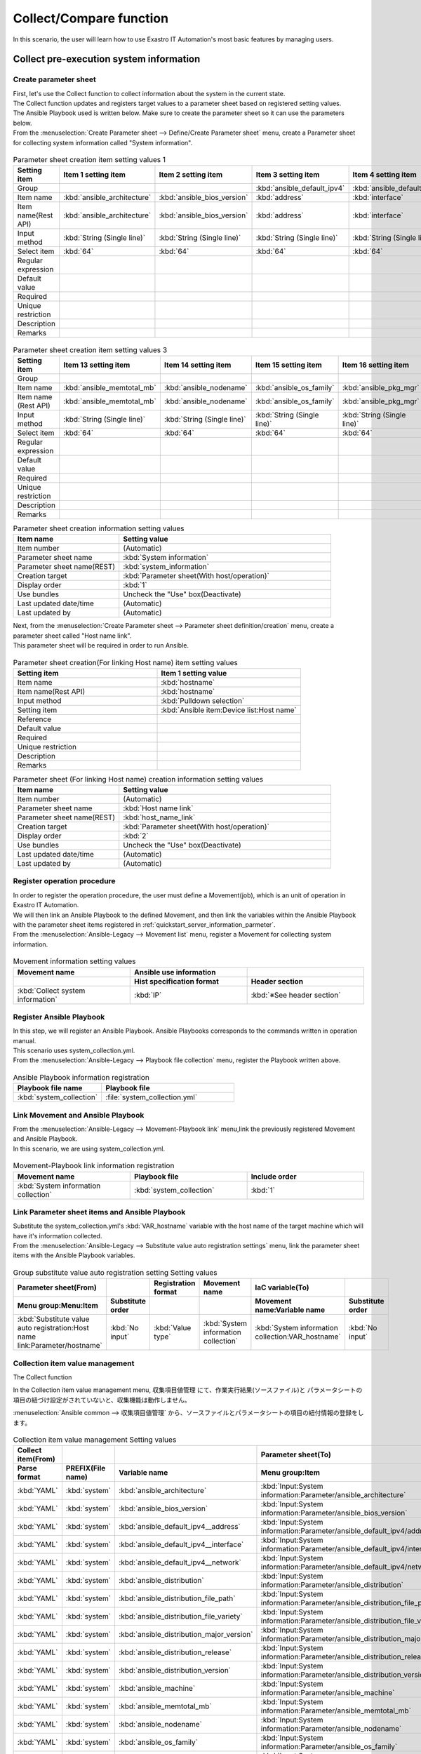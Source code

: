 ==============
Collect/Compare function
==============

| In this scenario, the user will learn how to use Exastro IT Automation's most basic features by managing users.

.. glossary:: Collect function
   
   収集機能とは、ITAで実施した、
   作業実行結果(規定のフォーマットで出力されたソースファイル)を元に、
   パラメータシートへ値を自動で登録する機能。

.. glossary:: Compare function
   比較機能とは、ITAのパラメータシート作成機能で作成したパラメータシートを比較し、差分を出力する機能です。

Collect pre-execution system information
========================

Create parameter sheet
----------------------

| First, let's use the Collect function to collect information about the system in the current state.
| The Collect function updates and registers target values to a parameter sheet based on registered setting values.

| The Ansible Playbook used is written below. Make sure to create the parameter sheet so it can use the parameters below.

.. code-block:: bash
   :caption: system_collection.yml

   - name: set variable
     set_fact:
       test: "{{ VAR_hostname }}"

   - name: make yaml file
     blockinfile:
       create: yes
       mode: 644
       insertbefore: EOF
       marker: ""
       dest: "/tmp/system.yml"
       content: |
         ansible_architecture              : {{ ansible_architecture }}
         ansible_bios_version              : {{ ansible_bios_version }}
         ansible_default_ipv4__address     : {{ ansible_default_ipv4.address }}
         ansible_default_ipv4__interface   : {{ ansible_default_ipv4.interface }}
         ansible_default_ipv4__network     : {{ ansible_default_ipv4.network }}
         ansible_distribution              : {{ ansible_distribution }}
         ansible_distribution_file_path    : {{ ansible_distribution_file_path }}
         ansible_distribution_file_variety : {{ ansible_distribution_file_variety }}
         ansible_distribution_major_version: {{ ansible_distribution_major_version }}
         ansible_distribution_release      : {{ ansible_distribution_release }}
         ansible_distribution_version      : {{ ansible_distribution_version }}
         ansible_machine                   : {{ ansible_machine }}
         ansible_memtotal_mb               : {{ ansible_memtotal_mb }}
         ansible_nodename                  : {{ ansible_nodename }}
         ansible_os_family                 : {{ ansible_os_family }}
         ansible_pkg_mgr                   : {{ ansible_pkg_mgr }}
         ansible_processor_cores           : {{ ansible_processor_cores }}

   - name: Copy the make yaml file to local
     fetch:
       src: "/tmp/system.yml"
       dest: "{{ __parameter_dir__ }}/{{ inventory_hostname }}/"
       flat: yes


| From the :menuselection:`Create Parameter sheet --> Define/Create Parameter sheet` menu, create a Parameter sheet for collecting system information called "System information".

.. figure:: /images/learn/quickstart/collection/パラメータシート作成1.gif
   :width: 1200px
   :alt: Parameter sheet creation

.. list-table:: Parameter sheet creation item setting values 1
   :widths: 10 10 10 10 10 10 10
   :header-rows: 1

   * - Setting item
     - Item 1 setting item
     - Item 2 setting item
     - Item 3 setting item
     - Item 4 setting item
     - Item 5 setting item
     - Item 6 setting item
   * - Group
     - 
     - 
     - :kbd:`ansible_default_ipv4`
     - :kbd:`ansible_default_ipv4`
     - :kbd:`ansible_default_ipv4`
     - 
   * - Item name
     - :kbd:`ansible_architecture`
     - :kbd:`ansible_bios_version`
     - :kbd:`address`
     - :kbd:`interface`
     - :kbd:`network`
     - :kbd:`ansible_distribution`
   * - Item name(Rest API) 
     - :kbd:`ansible_architecture`
     - :kbd:`ansible_bios_version`
     - :kbd:`address`
     - :kbd:`interface`
     - :kbd:`network`
     - :kbd:`ansible_distribution`
   * - Input method
     - :kbd:`String (Single line)`
     - :kbd:`String (Single line)`
     - :kbd:`String (Single line)`
     - :kbd:`String (Single line)`
     - :kbd:`String (Single line)`
     - :kbd:`String (Single line)`
   * - Select item
     - :kbd:`64`
     - :kbd:`64`
     - :kbd:`64`
     - :kbd:`64`
     - :kbd:`64`
     - :kbd:`64`
   * - Regular expression
     - 
     - 
     - 
     - 
     - 
     - 
   * - Default value
     - 
     - 
     - 
     - 
     - 
     - 
   * - Required
     - 
     - 
     - 
     - 
     - 
     - 
   * - Unique restriction
     - 
     - 
     - 
     - 
     - 
     - 
   * - Description
     - 
     - 
     - 
     - 
     - 
     - 
   * - Remarks
     - 
     - 
     - 
     - 
     - 
     - 

.. figure:: /images/learn/quickstart/collection/パラメータシート作成2.gif
   :width: 1200px
   :alt: Parameter sheet creation

.. list-table:: Parameter sheet creation item setting values 2
   :widths: 10 10 10 10 10 10 10
   :header-rows: 1

   * - Setting item
     - Item 7 setting item
     - Item 8 setting item
     - Item 9 setting item
     - Item 10 setting item
     - Item 11 setting item
     - Item 12 setting item
   * - Group
     - 
     - 
     - 
     - 
     - 
     - 
   * - Item name
     - :kbd:`ansible_distribution_file_path`
     - :kbd:`ansible_distribution_file_variety`
     - :kbd:`ansible_distribution_major_version`
     - :kbd:`ansible_distribution_release`
     - :kbd:`ansible_distribution_version`
     - :kbd:`ansible_machine`
   * - Item name (Rest API) 
     - :kbd:`ansible_distribution_file_path`
     - :kbd:`ansible_distribution_file_variety`
     - :kbd:`ansible_distribution_major_version`
     - :kbd:`ansible_distribution_release`
     - :kbd:`ansible_distribution_version`
     - :kbd:`ansible_machine`
   * - Input method
     - :kbd:`String (Single line)`
     - :kbd:`String (Single line)`
     - :kbd:`String (Single line)`
     - :kbd:`String (Single line)`
     - :kbd:`String (Single line)`
     - :kbd:`String (Single line)`
   * - Select item
     - :kbd:`64`
     - :kbd:`64`
     - :kbd:`64`
     - :kbd:`64`
     - :kbd:`64`
     - :kbd:`64`
   * - Regular expression
     - 
     - 
     - 
     - 
     - 
     - Default value
     - 
     - 
     - 
     - 
     - 
     - 
   * - Required
     - 
     - 
     - 
     - 
     - 
     - 
   * - Unique restriction
     - 
     - 
     - 
     - 
     - 
     - 
   * - Description
     - 
     - 
     - 
     - 
     - 
     - 
   * - Remarks
     - 
     - 
     - 
     - 
     - 
     - 

.. figure:: /images/learn/quickstart/collection/パラメータシート作成3.gif
   :width: 1200px
   :alt: Parameter sheet creation

.. list-table:: Parameter sheet creation item setting values 3
   :widths: 10 10 10 10 10 10
   :header-rows: 1

   * - Setting item
     - Item 13 setting item
     - Item 14 setting item
     - Item 15 setting item
     - Item 16 setting item
     - Item 17 setting item
   * - Group
     - 
     - 
     - 
     - 
     - 
   * - Item name
     - :kbd:`ansible_memtotal_mb`
     - :kbd:`ansible_nodename`
     - :kbd:`ansible_os_family`
     - :kbd:`ansible_pkg_mgr`
     - :kbd:`ansible_processor_cores`
   * - Item name (Rest API) 
     - :kbd:`ansible_memtotal_mb`
     - :kbd:`ansible_nodename`
     - :kbd:`ansible_os_family`
     - :kbd:`ansible_pkg_mgr`
     - :kbd:`ansible_processor_cores`
   * - Input method
     - :kbd:`String (Single line)`
     - :kbd:`String (Single line)`
     - :kbd:`String (Single line)`
     - :kbd:`String (Single line)`
     - :kbd:`String (Single line)`
   * - Select item
     - :kbd:`64`
     - :kbd:`64`
     - :kbd:`64`
     - :kbd:`64`
     - :kbd:`64`
   * - Regular expression
     - 
     - 
     - 
     - 
     - 
   * - Default value
     - 
     - 
     - 
     - 
     - 
   * - Required
     - 
     - 
     - 
     - 
     - 
   * - Unique restriction
     - 
     - 
     - 
     - 
     - 
   * - Description
     - 
     - 
     - 
     - 
     - 
   * - Remarks
     - 
     - 
     - 
     - 
     - 

.. list-table:: Parameter sheet creation information setting values
   :widths: 5 10
   :header-rows: 1

   * - Item name
     - Setting value
   * - Item number
     - (Automatic)
   * - Parameter sheet name
     - :kbd:`System information`
   * - Parameter sheet name(REST)
     - :kbd:`system_information`
   * - Creation target
     - :kbd:`Parameter sheet(With host/operation)`
   * - Display order
     - :kbd:`1`
   * - Use bundles
     - Uncheck the "Use" box(Deactivate)
   * - Last updated date/time
     - (Automatic)
   * - Last updated by
     - (Automatic)

| Next, from the :menuselection:`Create Parameter sheet --> Parameter sheet definition/creation` menu, create a parameter sheet called "Host name link".
| This parameter sheet will be required in order to run Ansible.

.. figure:: /images/learn/quickstart/collection/パラメータシート作成.png
   :width: 1200px
   :alt: Parameter sheet creation

.. list-table:: Parameter sheet creation(For linking Host name) item setting values
   :widths: 10 10
   :header-rows: 1

   * - Setting item
     - Item 1 setting value
   * - Item name
     - :kbd:`hostname`
   * - Item name(Rest API) 
     - :kbd:`hostname`
   * - Input method
     - :kbd:`Pulldown selection`
   * - Setting item
     - :kbd:`Ansible item:Device list:Host name`
   * - Reference
     - 
   * - Default value
     - 
   * - Required
     - 
   * - Unique restriction
     - 
   * - Description
     - 
   * - Remarks
     - 

.. list-table:: Parameter sheet (For linking Host name) creation information setting values
   :widths: 5 10
   :header-rows: 1

   * - Item name
     - Setting value
   * - Item number
     - (Automatic)
   * - Parameter sheet name
     - :kbd:`Host name link`
   * - Parameter sheet name(REST)
     - :kbd:`host_name_link`
   * - Creation target
     - :kbd:`Parameter sheet(With host/operation)`
   * - Display order
     - :kbd:`2`
   * - Use bundles
     - Uncheck the "Use" box(Deactivate)
   * - Last updated date/time
     - (Automatic)
   * - Last updated by
     - (Automatic)

Register operation procedure
--------------

| In order to register the operation procedure, the user must define a Movement(job), which is an unit of operation in Exastro IT Automation.
| We will then link an Ansible Playbook to the defined Movement, and then link the variables within the Ansible Playbook with the parameter sheet items registered in :ref:`quickstart_server_information_parmeter`.

| From the :menuselection:`Ansible-Legacy --> Movement list` menu, register a Movement for collecting system information.

.. glossary:: Movement
   The smallest operation unit in Exastro IT Automation.
   1 Movement is the same as 1 ansible-playbook command.

.. figure:: /images/learn/quickstart/collection/Movement登録.png
   :width: 1200px
   :alt: Register Movement

.. list-table:: Movement information setting values
   :widths: 10 10 10
   :header-rows: 2

   * - Movement name
     - Ansible use information
     - 
   * - 
     - Hist specification format
     - Header section
   * - :kbd:`Collect system information`
     - :kbd:`IP`
     - :kbd:`※See header section`

.. code-block:: bash
   :caption: Header section

   - hosts: all
     remote_user: "{{ __loginuser__ }}"
     gather_facts: yes
     become: yes

Register Ansible Playbook
---------------------

| In this step, we will register an Ansible Playbook. Ansible Playbooks corresponds to the commands written in operation manual.
| This scenario uses system_collection.yml.

.. code-block:: bash
   :caption: system_collection.yml

   - name: set variable
     set_fact:
       test: "{{ VAR_hostname }}"

   - name: make yaml file
     blockinfile:
       create: yes
       mode: 644
       insertbefore: EOF
       marker: ""
       dest: "/tmp/system.yml"
       content: |
         ansible_architecture              : {{ ansible_architecture }}
         ansible_bios_version              : {{ ansible_bios_version }}
         ansible_default_ipv4__address     : {{ ansible_default_ipv4.address }}
         ansible_default_ipv4__interface   : {{ ansible_default_ipv4.interface }}
         ansible_default_ipv4__network     : {{ ansible_default_ipv4.network }}
         ansible_distribution              : {{ ansible_distribution }}
         ansible_distribution_file_path    : {{ ansible_distribution_file_path }}
         ansible_distribution_file_variety : {{ ansible_distribution_file_variety }}
         ansible_distribution_major_version: {{ ansible_distribution_major_version }}
         ansible_distribution_release      : {{ ansible_distribution_release }}
         ansible_distribution_version      : {{ ansible_distribution_version }}
         ansible_machine                   : {{ ansible_machine }}
         ansible_memtotal_mb               : {{ ansible_memtotal_mb }}
         ansible_nodename                  : {{ ansible_nodename }}
         ansible_os_family                 : {{ ansible_os_family }}
         ansible_pkg_mgr                   : {{ ansible_pkg_mgr }}
         ansible_processor_cores           : {{ ansible_processor_cores }}

   - name: Copy the make yaml file to local
     fetch:
       src: "/tmp/system.yml"
       dest: "{{ __parameter_dir__ }}/{{ inventory_hostname }}/"
       flat: yes

| From the :menuselection:`Ansible-Legacy --> Playbook file collection` menu, register the Playbook written above.

.. figure:: /images/learn/quickstart/collection/Playbook素材集.png
   :width: 1200px
   :alt: Playbook registration

.. list-table:: Ansible Playbook information registration
  :widths: 10 15
  :header-rows: 1

  * - Playbook file name
    - Playbook file
  * - :kbd:`system_collection`
    - :file:`system_collection.yml`

Link Movement and Ansible Playbook
-------------------------------------

| From the :menuselection:`Ansible-Legacy --> Movement-Playbook link` menu,link the previously registered Movement and Ansible Playbook.
| In this scenario, we are using system_collection.yml.

.. figure:: /images/learn/quickstart/collection/Movement-Playbook紐付.png
   :width: 1200px
   :alt: Movement-Playbook link

.. list-table:: Movement-Playbook link information registration
  :widths: 10 10 10
  :header-rows: 1

  * - Movement name
    - Playbook file
    - Include order
  * - :kbd:`System information collection`
    - :kbd:`system_collection`
    - :kbd:`1`

Link Parameter sheet items and Ansible Playbook
--------------------------------------------------------

| Substitute the system_collection.yml's :kbd:`VAR_hostname` variable with the host name of the target machine which will have it's information collected.

| From the :menuselection:`Ansible-Legacy --> Substitute value auto registration settings` menu, link the parameter sheet items with the Ansible Playbook variables.

.. figure:: /images/learn/quickstart/collection/代入値自動登録設定.png
   :width: 1200px
   :alt: Substitute value auto registration settings

.. list-table:: Group substitute value auto registration setting Setting values
  :widths: 40 10 10 20 20 10
  :header-rows: 2

  * - Parameter sheet(From)
    -
    - Registration format
    - Movement name
    - IaC variable(To)
    -
  * - Menu group:Menu:Item
    - Substitute order
    -
    -
    - Movement name:Variable name
    - Substitute order
  * - :kbd:`Substitute value auto registration:Host name link:Parameter/hostname`
    - :kbd:`No input`
    - :kbd:`Value type`
    - :kbd:`System information collection`
    - :kbd:`System information collection:VAR_hostname`
    - :kbd:`No input`

Collection item value management
--------------

| The Collect function 
In the Collection item value management menu, 
収集項目値管理 にて、作業実行結果(ソースファイル)と
パラメータシートの項目の紐づけ設定がされていないと、収集機能は動作しません。

| :menuselection:`Ansible common --> 収集項目値管理` から、ソースファイルとパラメータシートの項目の紐付情報の登録をします。

.. figure:: /images/learn/quickstart/collection/収集項目値管理.gif
   :width: 1200px
   :alt: Collection item value management

.. list-table:: Collection item value management Setting values
  :widths: 10 10 10 20
  :header-rows: 2

  * - Collect item(From)
    -
    - 
    - Parameter sheet(To)
  * - Parse format
    - PREFIX(File name)
    - Variable name
    - Menu group:Item
  * - :kbd:`YAML`
    - :kbd:`system`
    - :kbd:`ansible_architecture`
    - :kbd:`Input:System information:Parameter/ansible_architecture`
  * - :kbd:`YAML`
    - :kbd:`system`
    - :kbd:`ansible_bios_version`
    - :kbd:`Input:System information:Parameter/ansible_bios_version`
  * - :kbd:`YAML`
    - :kbd:`system`
    - :kbd:`ansible_default_ipv4__address`
    - :kbd:`Input:System information:Parameter/ansible_default_ipv4/address`
  * - :kbd:`YAML`
    - :kbd:`system`
    - :kbd:`ansible_default_ipv4__interface`
    - :kbd:`Input:System information:Parameter/ansible_default_ipv4/interface`
  * - :kbd:`YAML`
    - :kbd:`system`
    - :kbd:`ansible_default_ipv4__network`
    - :kbd:`Input:System information:Parameter/ansible_default_ipv4/network`
  * - :kbd:`YAML`
    - :kbd:`system`
    - :kbd:`ansible_distribution`
    - :kbd:`Input:System information:Parameter/ansible_distribution`
  * - :kbd:`YAML`
    - :kbd:`system`
    - :kbd:`ansible_distribution_file_path`
    - :kbd:`Input:System information:Parameter/ansible_distribution_file_path`
  * - :kbd:`YAML`
    - :kbd:`system`
    - :kbd:`ansible_distribution_file_variety`
    - :kbd:`Input:System information:Parameter/ansible_distribution_file_variety`
  * - :kbd:`YAML`
    - :kbd:`system`
    - :kbd:`ansible_distribution_major_version`
    - :kbd:`Input:System information:Parameter/ansible_distribution_major_version`
  * - :kbd:`YAML`
    - :kbd:`system`
    - :kbd:`ansible_distribution_release`
    - :kbd:`Input:System information:Parameter/ansible_distribution_release`
  * - :kbd:`YAML`
    - :kbd:`system`
    - :kbd:`ansible_distribution_version`
    - :kbd:`Input:System information:Parameter/ansible_distribution_version`
  * - :kbd:`YAML`
    - :kbd:`system`
    - :kbd:`ansible_machine`
    - :kbd:`Input:System information:Parameter/ansible_machine`
  * - :kbd:`YAML`
    - :kbd:`system`
    - :kbd:`ansible_memtotal_mb`
    - :kbd:`Input:System information:Parameter/ansible_memtotal_mb`
  * - :kbd:`YAML`
    - :kbd:`system`
    - :kbd:`ansible_nodename`
    - :kbd:`Input:System information:Parameter/ansible_nodename`
  * - :kbd:`YAML`
    - :kbd:`system`
    - :kbd:`ansible_os_family`
    - :kbd:`Input:System information:Parameter/ansible_os_family`
  * - :kbd:`YAML`
    - :kbd:`system`
    - :kbd:`ansible_pkg_mgr`
    - :kbd:`Input:System information:Parameter/ansible_pkg_mgr`
  * - :kbd:`YAML`
    - :kbd:`system`
    - :kbd:`ansible_processor_cores`
    - :kbd:`Input:System information:Parameter/ansible_processor_cores`

| 登録する件数が多いので、ファイル一括登録(Excel)から登録するのを推奨します。

作業対象の登録
--------------

| 作業を行う対象機器を登録します。

機器登録
--------

| 作業対象となるサーバを機器一覧に登録します。

| :menuselection:`Ansible共通 --> 機器一覧` から、作業対象であるサーバーの接続情報を登録します。

.. figure:: /images/learn/quickstart/collection/機器一覧登録設定.gif
   :width: 1200px
   :alt: 機器一覧登録

.. list-table:: 機器一覧の設定値
   :widths: 10 10 15 10 10 10
   :header-rows: 3

   * - HW device type
     - Host name
     - IP address
     - ログインパスワード
     - ssh鍵認証情報
     - Ansible利用情報
   * - 
     - 
     - 
     - ユーザ
     - ssh秘密鍵ファイル
     - Legacy/Role利用情報
   * - 
     - 
     - 
     - 
     - 
     - 認証方式
   * - :kbd:`SV`
     - :kbd:`server01`
     - :kbd:`192.168.0.1 ※適切なIPアドレスを設定`
     - :kbd:`接続ユーザ名`
     - :kbd:`(秘密鍵ファイル)`
     - :kbd:`鍵認証(パスフレーズなし)`

.. tip::
   | 今回のシナリオでは鍵認証で実行しますが、パスワード認証での実行も可能です。
   | 認証方式は、作業対象サーバーへのログインの方法に応じて適宜変更してください。

システム情報収集作業の実施
--------------------------

| まずは、いつ、どこの機器に対して、何を、どうするかといった情報を簡単に整理しておきましょう。

.. list-table:: 作業の方針
   :widths: 10 10
   :header-rows: 0

   * - 作業実施日時
     - 2024/04/01 12:00:00
   * - 作業対象
     - server01(RHEL8)
   * - 作業内容
     - 作業前データ収集


作業概要登録
------------

| オペレーション登録では、作業を実施する際の作業概要を定義します。
| 先に決めた作業の方針を元にオペレーション情報を記入しましょう。

.. glossary:: オペレーション
   実施する作業のことで、オペレーションに対して作業対象とパラメータが紐づきます。

| :menuselection:`基本コンソール --> オペレーション一覧` から、作業実施日時や作業名を登録します。

.. figure:: /images/learn/quickstart/collection/作業前オペレーション登録.png
   :width: 1200px
   :alt: オペレーション登録

.. list-table:: オペレーション登録内容
   :widths: 10 10
   :header-rows: 1

   * - Operation name
     - 実施予定日時
   * - :kbd:`作業前データ収集`
     - :kbd:`2024/04/01 12:00:00`

.. tip::
   | 作業実施日時は、本シナリオでは適当な日時で問題ありませんが、作業日が定まっている場合は、正確な作業実施の予定日時を設定することを推奨します。
   | 定期作業などの繰り返し行われる作業のように、作業日が定まっていない場合は現在の日時を登録しても問題ありません。

Parameter settings
--------------

| 作成したパラメータシートに作業対象ホストとオペレーションを登録します。

| :menuselection:`Input --> Host name link` から、作業対象ホストとオペレーションとパラメータを登録します。

.. figure:: /images/learn/quickstart/collection/作業前パラメータ入力.png
   :width: 1200px
   :alt: 作業前のパラメータ登録

.. list-table:: 作業前システム情報の設定値
  :widths: 5 15 5
  :header-rows: 2

  * - Host name
    - オペレーション
    - パラメータ
  * - 
    - オペレーション名
    - hostname
  * - :kbd:`server01`
    - :kbd:`2024/04/01 12:00:00_作業前データ収集`
    - :kbd:`server01`

作業実行
--------

1. 作業実行

   | :menuselection:`Ansible-Legacy --> 作業実行` から、:kbd:`System information collection` Movement を選択し、:guilabel:` 作業実行` を押下します。
   | 次に、:menuselection:`作業実行設定` で、オペレーションに :kbd:`作業前データ収集` を選択し、:guilabel:`作業実行` を押下します。

   | :menuselection:`作業状態確認` 画面が開き、実行が完了した後に、ステータスが「完了」になったことを確認します。

.. figure:: /images/learn/quickstart/collection/変更前収集作業実行.png
   :width: 1200px
   :alt: 作業実行

2. 事後確認

   | :menuselection:`Input --> システム情報` から、パラメータの入力情報を確認しましょう。
   | パラメータシート作成・定義で作成した、システム情報のパラメータが問題なく入力されているか確認しましょう。
   | また、この後の比較作業で実施日時を入力する必要があるので、:menuselection:`基本コンソール --> オペレーション一覧` から、実施した日付を確認しておきましょう。

ホスト名変更
============

| それでは次に、今収集したシステム情報の1部を変更してみましょう。
| 今回は簡単なホスト名(ansible_nodename)の変更をしてみましょう。ホスト名の変更については :doc:`クイックスタート <../quickstart/index>` を参照して任意のホスト名に変更しましょう。今回のシナリオではシステムのホスト名を admin_user に変更してこれ以降の作業を実施していきます。

作業後システム情報の収集
========================

| それではホスト名を変更した後(作業後)のシステム情報を収集していきましょう。
| 作業前とホスト名に変更が出ていますので、新しくオペレーションを作成し、新しいオペレーションと紐付いたパラメータを作成しましょう。

作業概要登録
------------

| :menuselection:`基本コンソール --> オペレーション一覧` から、作業実施日時や作業名を登録します。

.. figure:: /images/learn/quickstart/collection/作業後オペレーション登録.png
   :width: 1200px
   :alt: オペレーション登録

.. list-table:: オペレーション登録内容
   :widths: 15 10
   :header-rows: 1

   * - オペレーション名
     - 実施予定日時
   * - :kbd:`作業後データ収集`
     - :kbd:`2024/05/01 12:00:00`

パラメータ設定
--------------

| :menuselection:`Input --> Host name link` から、作業対象ホストとオペレーションとパラメータを登録します。

.. figure:: /images/learn/quickstart/collection/作業後パラメータ入力.png
   :width: 1200px
   :alt: 作業後のパラメータ登録

.. list-table:: 作業後システム情報の設定値
  :widths: 5 15 5
  :header-rows: 2

  * - Host name
    - オペレーション
    - パラメータ
  * - 
    - オペレーション名
    - hostname
  * - :kbd:`admin_user`
    - :kbd:`2024/05/01 12:00:00_作業後データ収集`
    - :kbd:`admin_user`

作業実行
--------

1. 作業実行

   | :menuselection:`Ansible-Legacy --> 作業実行` から、:kbd:`System information collection` Movement を選択し、:guilabel:` 作業実行` を押下します。
   | 次に、:menuselection:`作業実行設定` で、オペレーションに :kbd:`作業後データ収集` を選択し、:guilabel:`作業実行` を押下します。

   | :menuselection:`作業状態確認` 画面が開き、実行が完了した後に、ステータスが「完了」になったことを確認します。

.. figure:: /images/learn/quickstart/collection/変更後収集作業実行.png
   :width: 1200px
   :alt: 作業実行

2. 事後確認

   | :menuselection:`Input --> システム情報` から、パラメータの入力情報を確認しましょう。
   | パラメータシート作成・定義で作成した、システム情報のパラメータが問題なく入力されているか確認しましょう。
   | 問題なくシステム情報が収集出来ていれば、ホスト名変更前と変更後の2つのパラメータが入力されています。
   | また、この後の比較作業で実施日時を入力する必要があるので、:menuselection:`基本コンソール --> オペレーション一覧` から、実施した日付を確認しておきましょう。

システム情報の比較
==================

| それでは次に比較機能を使って、ホスト名変更前と変更後の収集データを比較して、結果にどのような差異が出ているのかを見てみましょう。

比較設定
--------

| パラメータの比較をする為に、まずは比較設定をしていきましょう。
| :menuselection:`比較 --> 比較設定` から、比較対象のパラメータを選択しましょう。

.. figure:: /images/learn/quickstart/collection/比較設定.png
   :width: 1200px
   :alt: 比較設定

.. list-table:: 比較設定
  :widths: 5 10 10 5 5 
  :header-rows: 1

  * - 比較名称
    - 対象パラメータシート1
    - 対象パラメータシート2
    - 詳細設定フラグ
    - 備考
  * - :kbd:`システム情報の差異`
    - :kbd:`System information`
    - :kbd:`System information`
    - :kbd:`False`
    - 

| 詳細設定フラグを設定すると、比較詳細設定を設定出来るようになります。
| 特定のパラメータのみ確認したい場合は詳細設定フラグをTrueにすると、特定のパラメータのみ比較出来るようになります。

比較実行
--------

| それでは比較機能を実行していきましょう。
| :menuselection:`比較 --> 比較実行` から、比較対象のパラメータを選択しましょう。

   | :menuselection:`比較実行 --> 比較設定選択` から、:kbd:`システム情報の差異` 比較設定 を選択し、次に :guilabel:` 対象ホスト` を選択し対象のホストを選択します。
   | 次に、比較対象のパラメータシートを実施した日時をそれぞれ入力、選択します。実施した日時は :menuselection:`Input --> システム情報` から最終実行日時を確認してみてください。 
   | 最後に、:menuselection:`比較実行` を押下します。

   | そうすると画面右側に比較結果が表示されますので、そちらから先ほど変更したホスト名(ansible_nodename)の欄を確認してみましょう。すると、変更前に収集したパラメータと変更後に収集したパラメータの差異が出ているのが確認できると思います。

.. figure:: /images/learn/quickstart/collection/比較実行.png
   :width: 1200px
   :alt: 比較設定1

.. figure:: /images/learn/quickstart/collection/比較実行2.png
   :width: 1200px
   :alt: 比較設定2

.. list-table:: 比較実行
  :widths: 10 10 10 10
  :header-rows: 1

  * - 比較設定選択
    - ホスト選択
    - 基準日時1
    - 基準日時2
  * - :kbd:`システム情報の差異`
    - :kbd:`admin_user`
    - :kbd:`※例→2024/08/23 15:24:09`
    - :kbd:`※例→2024/08/23 15:31:39`

.. tip::
   | 基準日時は実際の最終更新日時を入力してください。

まとめ
======

| 本シナリオでは、システム情報を変更する前と後のデータを収集し、それらの収集してきたデータを比較するというシナリオで収集比較機能を学習しました。
| 収集機能を使うと、対象サーバのシステム情報を収集することができ、比較機能を使うと、パラメータシートで作成した項目の設定値の比較を行うことが出来ます。
| 比較機能を上手く使うと、パラメータシートの項目の設定値を簡単に管理することが出来ます。
| より詳細な情報を知りたい場合は、:doc:`../../../manuals/index` を参照してください。